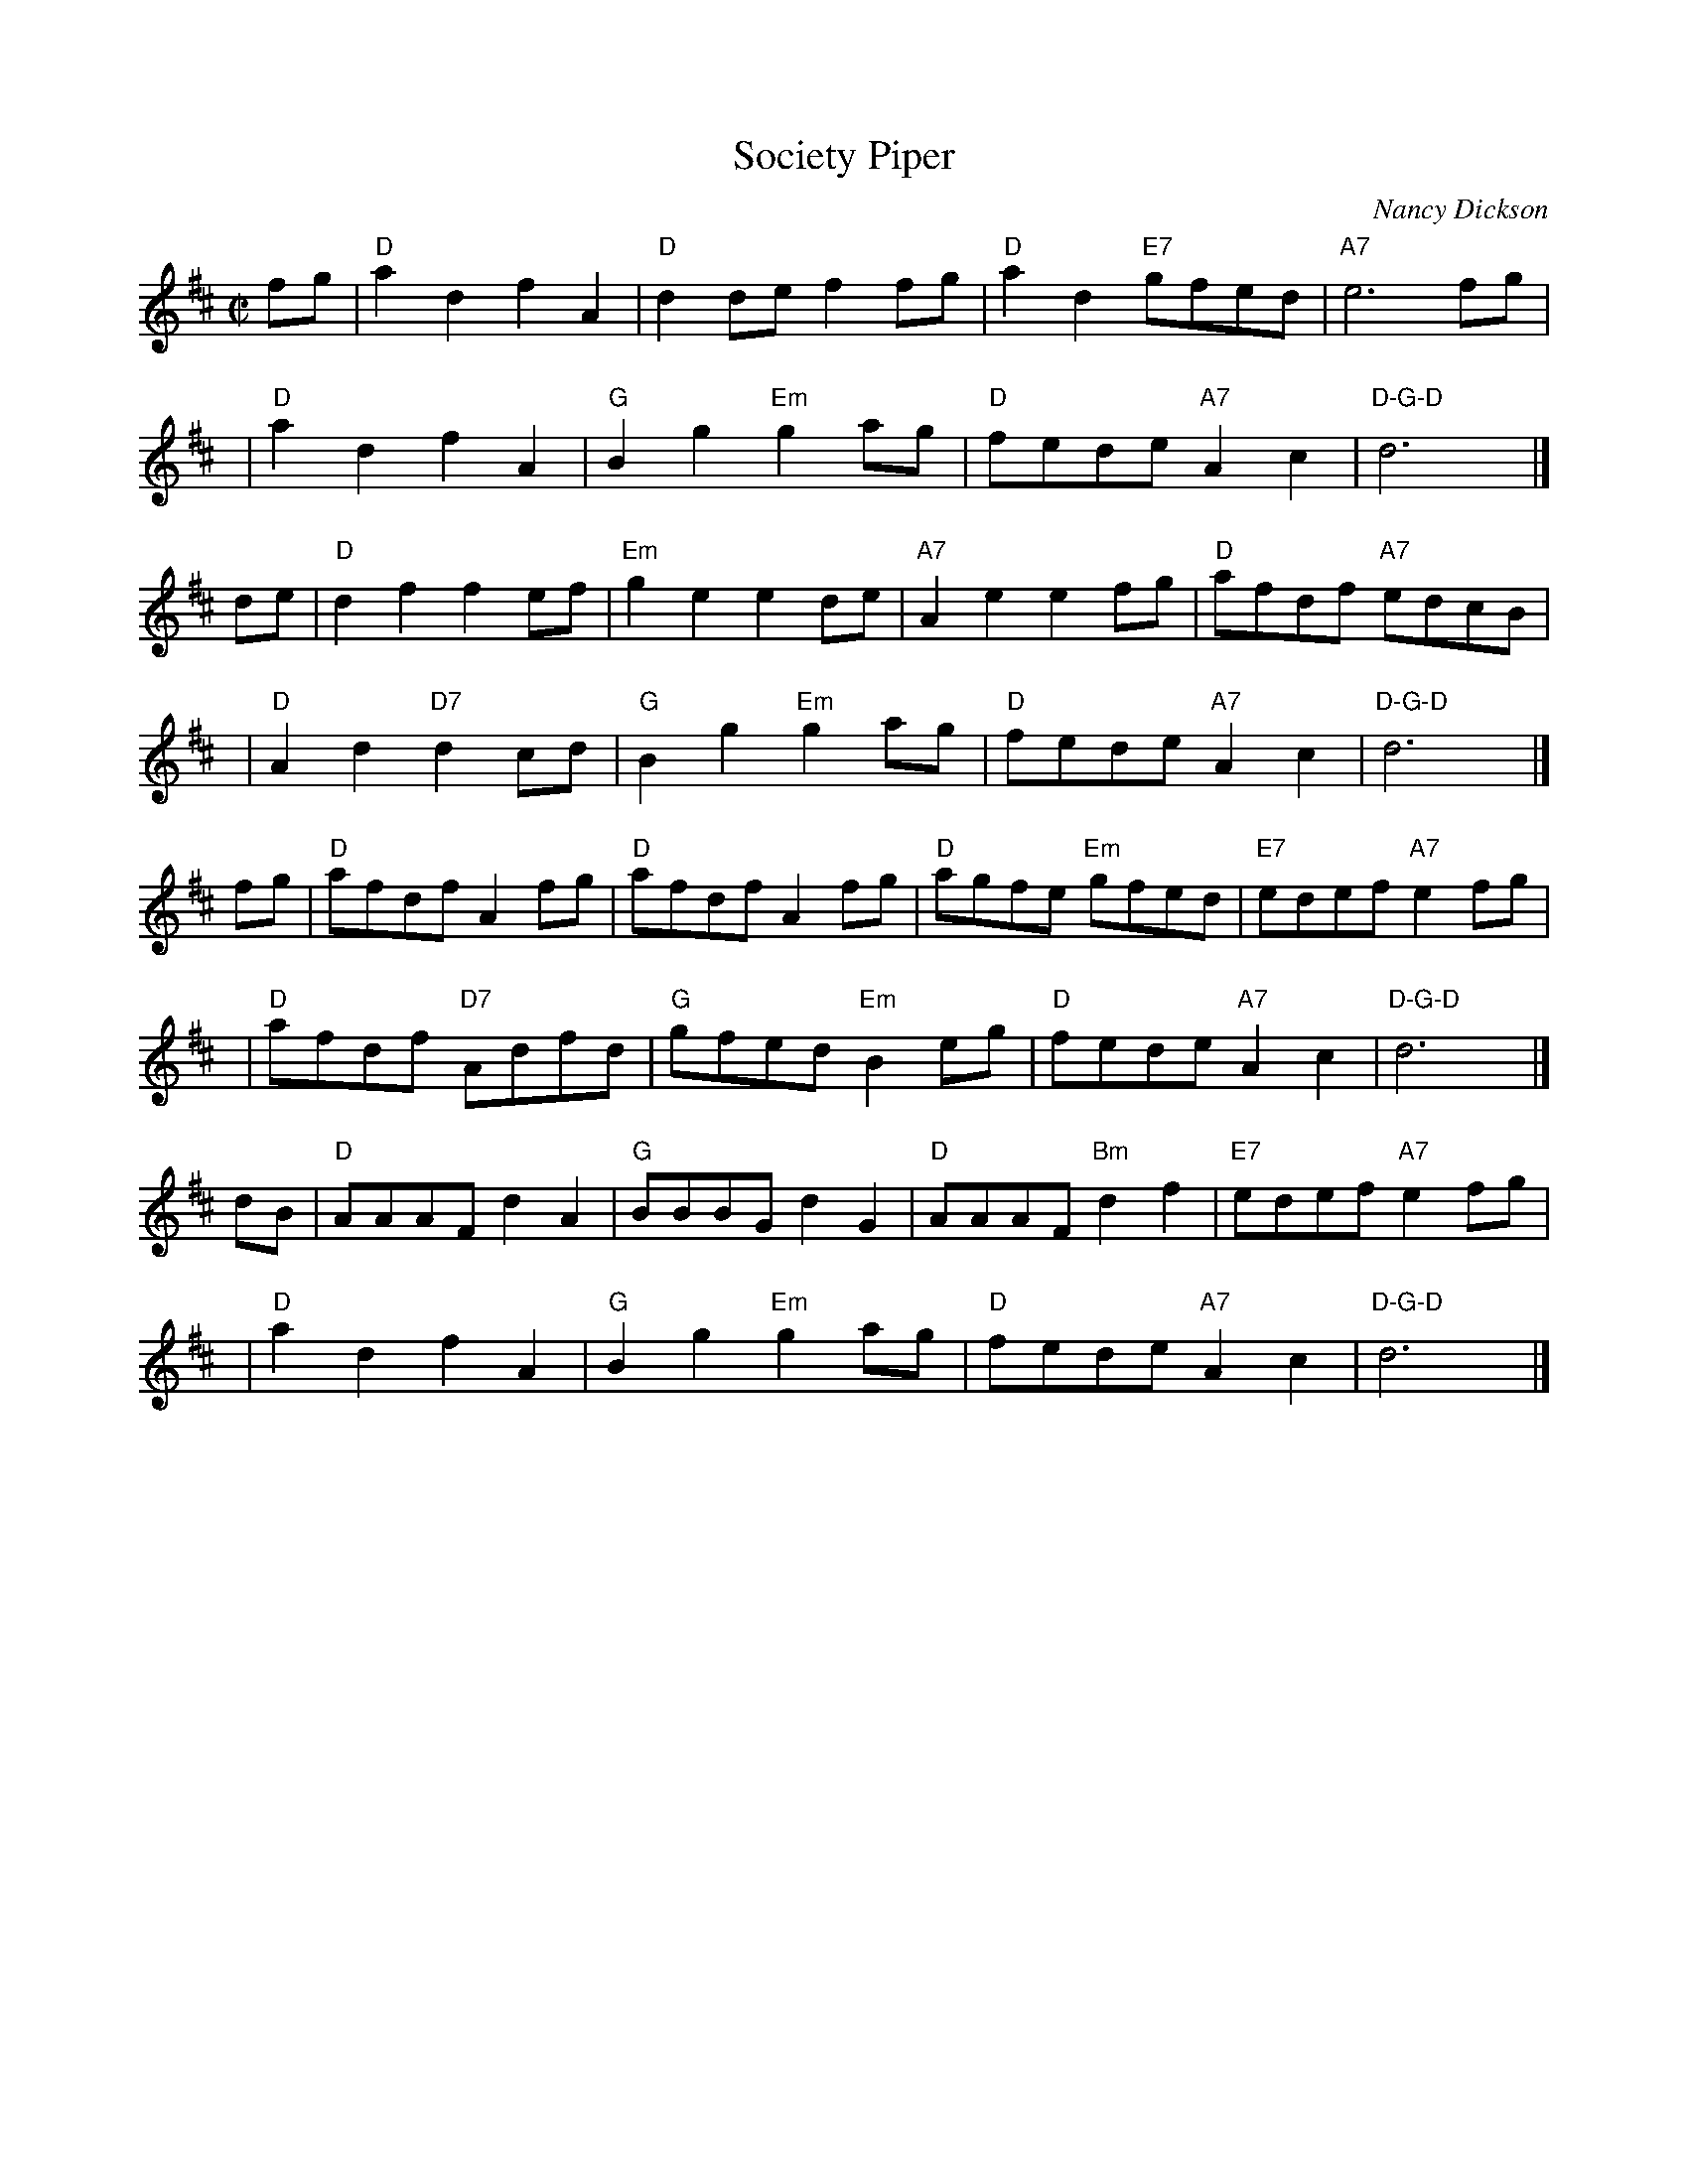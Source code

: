 X: 1
T: Society Piper
C: Nancy Dickson
R: reel
D: Society Piper (Johnstone, Muriel's Band) tune 1
Z: 2006 John Chambers <jc:trillian.mit.edu>
M: C|
L: 1/8
K: D
fg | "D"a2d2 f2A2 | "D"d2de f2fg | "D"a2d2 "E7"gfed | "A7"e6 fg |
y4 | "D"a2d2 f2A2 | "G"B2g2 "Em"g2ag | "D"fede "A7"A2c2 | "D-G-D"d6y2 |]
de | "D"d2f2 f2ef | "Em"g2e2 e2de | "A7"A2e2 e2fg | "D"afdf "A7"edcB |
y4 | "D"A2d2 "D7"d2cd | "G"B2g2 "Em"g2ag | "D"fede "A7"A2c2 | "D-G-D"d6y2 |]
fg | "D"afdf A2fg | "D"afdf A2fg | "D"agfe "Em"gfed | "E7"edef "A7"e2fg |
y4 | "D"afdf "D7"Adfd | "G"gfed "Em"B2eg | "D"fede "A7"A2c2 | "D-G-D"d6y2 |]
dB | "D"AAAF d2A2 | "G"BBBG d2G2 | "D"AAAF "Bm"d2f2 | "E7"edef "A7"e2fg |
y4 | "D"a2d2 f2A2 | "G"B2g2 "Em"g2ag | "D"fede "A7"A2c2 | "D-G-D"d6y2 |]
